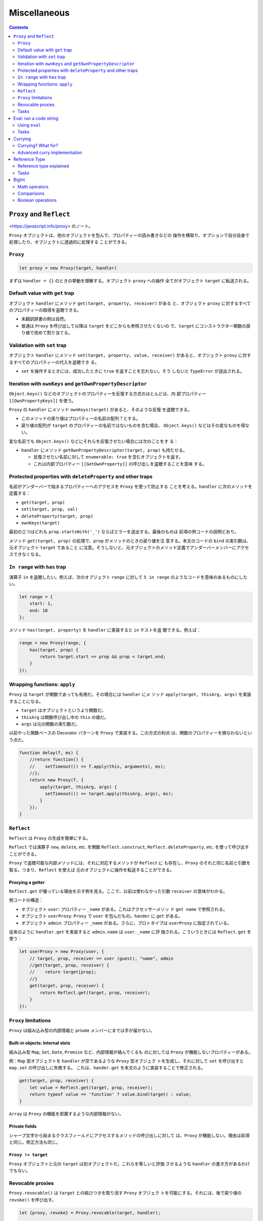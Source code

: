 ======================================================================
Miscellaneous
======================================================================

.. contents::
   :depth: 2

``Proxy`` and ``Reflect``
======================================================================

<https://javascript.info/proxy> のノート。

``Proxy`` オブジェクトは、他のオブジェクトを包んで、プロパティーの読み書きなどの
操作を横取り、オプションで自分自身で処理したり、オブジェクトに透過的に処理する
ことができる。

``Proxy``
----------------------------------------------------------------------

.. code:: javascript

   let proxy = new Proxy(target, handler)

まずは ``handler = {}`` のときの挙動を理解する。オブジェクト ``proxy`` への操作
全てがオブジェクト ``target`` に転送される。

Default value with ``get`` trap
----------------------------------------------------------------------

オブジェクト ``handler`` にメソッド ``get(target, property, receiver)`` がある
と、オブジェクト ``proxy`` に対するすべてのプロパティーの取得を盗聴できる。

* 未翻訳辞書の例は自然。
* 普通は ``Proxy`` を呼び出して以降は ``target`` をどこからも参照させたくないの
  で、``target`` にコンストラクター関数の戻り値で改めて割り当てる。

Validation with ``set`` trap
----------------------------------------------------------------------

オブジェクト ``handler`` にメソッド ``set(target, property, value, receiver)``
があると、オブジェクト ``proxy`` に対するすべてのプロパティーの代入を盗聴でき
る。

* ``set`` を操作するときには、成功したときに ``true`` を返すことを忘れない。そう
  しないと ``TypeError`` が送出される。

Iteration with ``ownKeys`` and ``getOwnPropertyDescriptor``
----------------------------------------------------------------------

``Object.keys()`` などのオブジェクトのプロパティーを反復する方式のほとんどは、内
部プロパティー ``[[OwnPropertyKeys]]`` を使う。

``Proxy`` の ``handler`` にメソッド ``ownKeys(target)`` があると、そのような反復
を盗聴できる。

* このメソッドの戻り値はプロパティーの名前の配列？とする。
* 戻り値の配列が ``target`` のプロパティーの名前ではないものを含む場合、
  ``Object.keys()`` などはその変なものを得ない。

変な名前でも ``Object.keys()`` などにそれらを反復させたい場合には次のことをす
る：

* ``handler`` にメソッド ``getOwnPropertyDescriptor(target, prop)`` も持たせる。

  * 反復させたい名前に対して ``enumerable: true`` を含むオブジェクトを返す。
  * これは内部プロパティー ``[[GetOwnProperty]]`` の呼び出しを盗聴することを意味
    する。

Protected properties with ``deleteProperty`` and other traps
----------------------------------------------------------------------

名前がアンダーバーで始まるプロパティーへのアクセスを ``Proxy`` を使って防止する
ことを考える。``handler`` に次のメソッドを定義する：

* ``get(target, prop)``
* ``set(target, prop, val)``
* ``deleteProperty(target, prop)``
* ``ownKeys(target)``

最初の三つはどれも ``prop.startsWith('_')`` ならばエラーを送出する。最後のものは
前項の例コードの説明どおり。

メソッド ``get(target, prop)`` の処理で、``prop`` がメソッドのときの戻り値を注
意する。本文のコードの ``bind`` の実引数は、元オブジェクト ``target`` であること
に注意。そうしないと、元オブジェクトのメソッド定義でアンダーバーメンバーにアクセ
スできなくなる。

``In range`` with ``has`` trap
----------------------------------------------------------------------

演算子 ``in`` を盗聴したい。例えば、次のオブジェクト ``range`` に対して ``5 in
range`` のようなコードを意味のあるものにしたい。

.. code:: javascript

   let range = {
       start: 1,
       end: 10
   };

メソッド ``has(target, property)`` を ``handler`` に実装すると ``in`` テストを盗
聴できる。例えば：

.. code:: javascript

   range = new Proxy(range, {
       has(target, prop) {
           return target.start <= prop && prop < target.end;
       }
   });

Wrapping functions: ``apply``
----------------------------------------------------------------------

``Proxy`` は ``target`` が関数であっても有用だ。その場合には ``handler`` にメ
ソッド ``apply(target, thisArg, args)`` を実装することになる。

* ``target`` はオブジェクトというより関数だ。
* ``thisArg`` は関数呼び出し中の ``this`` の値だ。
* ``args`` は元の関数の実引数だ。

以前やった関数ベースの Decorator パターンを ``Proxy`` で実装する。この方式の利点
は、関数のプロパティーを損なわないという点だ。

.. code:: javascript

   function delay(f, ms) {
       //return function() {
       //    setTimeout(() => f.apply(this, arguments), ms);
       //};
       return new Proxy(f, {
           apply(target, thisArg, args) {
             setTimeout(() => target.apply(thisArg, args), ms);
           }
       });
   }

``Reflect``
----------------------------------------------------------------------

``Reflect`` は ``Proxy`` の生成を簡単にする。

``Reflect`` では演算子 ``new``, ``delete``, etc. を関数 ``Reflect.construct``,
``Reflect.deleteProperty``, etc. を使って呼び出すことができる。

``Proxy`` で盗聴可能な内部メソッドには、それに対応するメソッドが ``Reflect`` に
も存在し、``Proxy`` のそれと同じ名前と引数を取る。つまり、``Reflect`` を使えば
元のオブジェクトに操作を転送することができる。

Proxying a getter
~~~~~~~~~~~~~~~~~~~~~~~~~~~~~~~~~~~~~~~~~~~~~~~~~~~~~~~~~~~~~~~~~~~~~~

``Reflect.get`` が優っている理由を示す例を見る。ここで、以前は使わなかった引数
``receiver`` の意味がわかる。

例コードの構造：

* オブジェクト ``user``: プロパティー ``_name`` がある。これはアクセッサーメソッ
  ド ``get name`` で参照される。
* オブジェクト ``userProxy``: ``Proxy`` で ``user`` を包んだもの。``hander`` に
  ``get`` がある。
* オブジェクト ``admin``: プロパティー ``_name`` がある。さらに、プロトタイプは
  ``userProxy`` に指定されている。

従来のように ``handler.get`` を実装すると ``admin.name`` は ``user._name`` に評
価される。こういうときには ``Reflect.get`` を使う：

.. code:: javascript

   let userProxy = new Proxy(user, {
       // target, prop, receiver == user (guest), "name", admin
       //get(target, prop, receiver) {
       //    return target[prop];
       //}
       get(target, prop, receiver) {
           return Reflect.get(target, prop, receiver);
       }
   });

``Proxy`` limitations
----------------------------------------------------------------------

``Proxy`` は組み込み型の内部情報と private メンバーにまでは手が届かない。

Built-in objects: Internal slots
~~~~~~~~~~~~~~~~~~~~~~~~~~~~~~~~~~~~~~~~~~~~~~~~~~~~~~~~~~~~~~~~~~~~~~

組み込み型 ``Map``, ``Set``, ``Date``, ``Promise`` など、内部情報が絡んでくるも
のに対しては ``Proxy`` が機能しないプロパティーがある。

例：``Map`` 型オブジェクトを ``handler`` が空であるような ``Proxy`` 型オブジェク
トを生成し、それに対して ``set`` を呼び出すと ``map.set`` の呼び出しに失敗する。
これは、``hander.get`` を本文のように実装することで修正される。

.. code:: javascript

   get(target, prop, receiver) {
       let value = Reflect.get(target, prop, receiver);
       return typeof value == 'function' ? value.bind(target) : value;
   }

``Array`` は ``Proxy`` の機能を邪魔するような内部情報がない。

Private fields
~~~~~~~~~~~~~~~~~~~~~~~~~~~~~~~~~~~~~~~~~~~~~~~~~~~~~~~~~~~~~~~~~~~~~~

シャープ文字から始まるクラスフィールドにアクセスするメソッドの呼び出しに対して
は、``Proxy`` が機能しない。理由は前項と同じ。修正方法も同じ。

``Proxy != target``
~~~~~~~~~~~~~~~~~~~~~~~~~~~~~~~~~~~~~~~~~~~~~~~~~~~~~~~~~~~~~~~~~~~~~~

``Proxy`` オブジェクトと元の ``target`` は別オブジェクトだ。これらを等しいと評価
させるような ``handler`` の書き方があるわけでもない。

Revocable proxies
----------------------------------------------------------------------

``Proxy.revocable()`` は ``target`` との結びつきを取り消す ``Proxy`` オブジェク
トを可能にする。それには、後で戻り値の ``revoke()`` を呼び出す。

.. code:: javascript

   let {proxy, revoke} = Proxy.revocable(target, handler);

   // ...

   revoke();

* ``revoke()`` 呼び出し以降、``proxy`` 経由での ``target`` 操作がエラーになる。
* 本文で紹介されているのは、``WeakMap`` を利用して ``proxy`` が不要となったら
  ``target`` もエンジンにゴミ収集させる構想だ。``revoke()`` の呼び出しで
  ``target`` が到着不能になるということだろう。

Tasks
----------------------------------------------------------------------

Error on reading non-existent property
~~~~~~~~~~~~~~~~~~~~~~~~~~~~~~~~~~~~~~~~~~~~~~~~~~~~~~~~~~~~~~~~~~~~~~

存在しないプロパティーを読み込もうとすると、通常は ``undefined`` が返される。代
わりに、エラーを送出する ``Proxy`` を作れ。

* ``handler.get`` だけ書けばいい。

Accessing ``array[-1]``
~~~~~~~~~~~~~~~~~~~~~~~~~~~~~~~~~~~~~~~~~~~~~~~~~~~~~~~~~~~~~~~~~~~~~~

Python などのように、負の添字を許す ``Array`` を実装する。すなわち ``array[-N]``
を ``array[array.length - N]`` と評価するようにしろ。

* ``handler.get`` で添字を処理する。すぐに気づくと思うが、文字列を数に変換する必
  要がある。

Observable
~~~~~~~~~~~~~~~~~~~~~~~~~~~~~~~~~~~~~~~~~~~~~~~~~~~~~~~~~~~~~~~~~~~~~~

問題を整理すると：

* 関数 ``makeObservable(target)`` を書け。それは ``Proxy`` オブジェクトを生成し
  て返す。
* その戻り値の ``proxy`` にはメソッド ``observe(callback)`` がある。``target``
  のプロパティー ``prop`` が、例えば変更されると、``callback(prop)`` が呼びされ
  るようになっている。
* 今回は変更だけを observe するが、他の操作に対しても同様のことを実装できるだろ
  う。

Eval: run a code string
======================================================================

<https://javascript.info/eval> のノート。

Python の ``eval`` と同じ意味の関数だ。

呼び出し地点での lexical environment が適用されるが、"use strict" モードではこの
関数呼び出し固有の LE が割り当てられる。

Using ``eval``
----------------------------------------------------------------------

何も考えずに ``eval`` に与えるコードを書くと、外側のスコープの変数にアクセスして
危ない。

* 外側の変数を使わないコードを意図しているのならば、単に ``eval(xxx)`` とするの
  ではなく、明示的に ``window.eval(xxx)`` として呼び出す。
* 局所変数を必要とするコードを書くならば、``eval`` の代わりに ``Function`` を使
  う。そこで変数とコードを両方指定する。

Tasks
----------------------------------------------------------------------

Eval-calculator
~~~~~~~~~~~~~~~~~~~~~~~~~~~~~~~~~~~~~~~~~~~~~~~~~~~~~~~~~~~~~~~~~~~~~~

関数 ``prompt`` からユーザーの入力文字列を得て、それを単に ``eval`` する。

* 余力があれば入力の数式チェックや ``Function`` に置き換える。

Currying
======================================================================

<https://javascript.info/currying-partials> のノート。

例えば関数 ``f(a, b, c)`` から関数 ``f(a)(b)(c)`` へ変換するような操作を
currying という。この用語はプログラミング言語に依らない。

二変数関数の場合は次のような関数がそれを実現する：

.. code:: javascript

   function curry(f) { // curry(f) does the currying transform
       return function(a) {
           return function(b) {
               return f(a, b);
           };
       };
   }

Currying? What for?
----------------------------------------------------------------------

ログ出力のように、一部の引数を固定するような状況では currying が有用だ。

Advanced curry implementation
----------------------------------------------------------------------

個数が一般の引数を持つ関数を curry するには、本文のような再帰関数を書く。解説ど
おりの動きになっているかをデバッガーで確認する。

* 引数リストに ``...`` 引数がある関数は curry することができない。
* 定義によれば、currying は ``f(a, b, c)`` を ``f(a)(b)(c)`` に変換するはずだ。
  JavaScript では currying と言ったら、本文のように高度なものになる。複数引数で
  も関数を呼び出し可能なものも currying に含める。

Reference Type
======================================================================

<https://javascript.info/reference-type> のノート。

ここまで来た読者ならば、最初の三項演算子の例がエラーになるのは肌感覚でわかる。

Reference type explained
----------------------------------------------------------------------

実は次のコードですらエラーになる：

.. code:: javascript

   let f = user.hi;
   f();

``user.hi()`` にせよ ``user.hi`` にせよ、ドットはそもそも関数を返していない。参
照型なる実体（これは言語内部の型と理解する）を返し、それの特別な処理により
``this`` が確定する。

参照型の値は組 ``(base, name, strict)`` で表現される。

* ``base`` はドットの左側に来るオブジェクト
* ``name`` はプロパティーの名前
* ``strict`` は "use strict" モードであるかどうか

例えば ``user.hi`` は、実体は次のものだ：

.. code:: javascript

   (user, "hi", true)

参照型に対して丸括弧 ``()`` が評価されると、この情報を用いて正しい ``this`` を決
めることができる。参照型は特別な内部型であり、ドットから丸括弧の呼び出しに情報を
渡すことを目的とするものだ。

``hi = user.hi`` のような操作は参照型を捨てることになる。本当に ``user.hi`` の値
であるメソッドを取り、それを ``hi`` に割り当てる。つまり、それ以降の操作では
``this`` が失われる。

``obj.method()`` や ``obj['method']()`` 構文を使って関数を直接呼び出した場合の
み、``this`` の値が正しい方法で渡される。

``func.bind()`` のようなさまざまな方法が ``this`` が失われる問題を解決する。

Tasks
----------------------------------------------------------------------

Syntax check
~~~~~~~~~~~~~~~~~~~~~~~~~~~~~~~~~~~~~~~~~~~~~~~~~~~~~~~~~~~~~~~~~~~~~~

昔習ったことを思い出せということか。

Explain the value of ``this``
~~~~~~~~~~~~~~~~~~~~~~~~~~~~~~~~~~~~~~~~~~~~~~~~~~~~~~~~~~~~~~~~~~~~~~

4 のような場合ですら ``this`` が確定しないことに注意。論理的にも評価的にも 2 と
同じのはずだが、見かけ上、参照型が捨てられるような式では実際に捨てられる。そして
``this`` の値が決まらなくなる。

BigInt
======================================================================

<https://javascript.info/bigint> のノート。

``BigInt`` は任意の長さの整数を扱える数値型だ。

この型の値を定義するには、整数リテラルのケツに ``n`` を付加する。または、文字列
や数値などから ``BigInt`` コンストラクターを呼び出す。

.. code:: javascript

   1234567890123456789012345678901234567890n;
   BigInt("1234567890123456789012345678901234567890");

   BigInt(10);

Math operators
----------------------------------------------------------------------

注意点がいくつかあるものの、``BigInt`` は通常の数のように算術演算ができる。

* 二項算術演算は ``BigInt`` 同士でしか評価されない。普通の数型を自動的に昇格した
  りはしない。
* ``5n / 2n`` が ``2n`` であることに注意。``5 / 2`` が ``2.5`` であることとは対
  照的だ。
* 変換操作はエラーになることはないが、もし値が巨大すぎて数値型に収まらない場合
  は、余分なビットが無言で切り落とされる。
* ``BigInt`` は例外的に単項演算子の ``+`` がオーバーロードされていない。

Comparisons
----------------------------------------------------------------------

比較演算子は ``BigInt`` vs ``Number`` に対応している。

等号演算子は ``BigInt`` vs ``Number`` に対して ``==`` と ``===`` の評価が異な
る。例えば ``1`` と ``1n`` とをこれらの等号で比較すると、前者と後者の評価はそれ
ぞれ ``true``, ``false`` となる。

Boolean operations
----------------------------------------------------------------------

``BigInt`` 値が ``Boolean`` に暗黙的に変換される必要がある状況では、自然な変換が
なされる。すなわち、``0n`` 以外の値は ``true`` に変換される。

演算子 ``||``, ``&&`` などに対しても、``BigInt`` 値は ``Number`` 値のように処理
される。``BigInt`` vs ``Number`` 評価に対応している。
